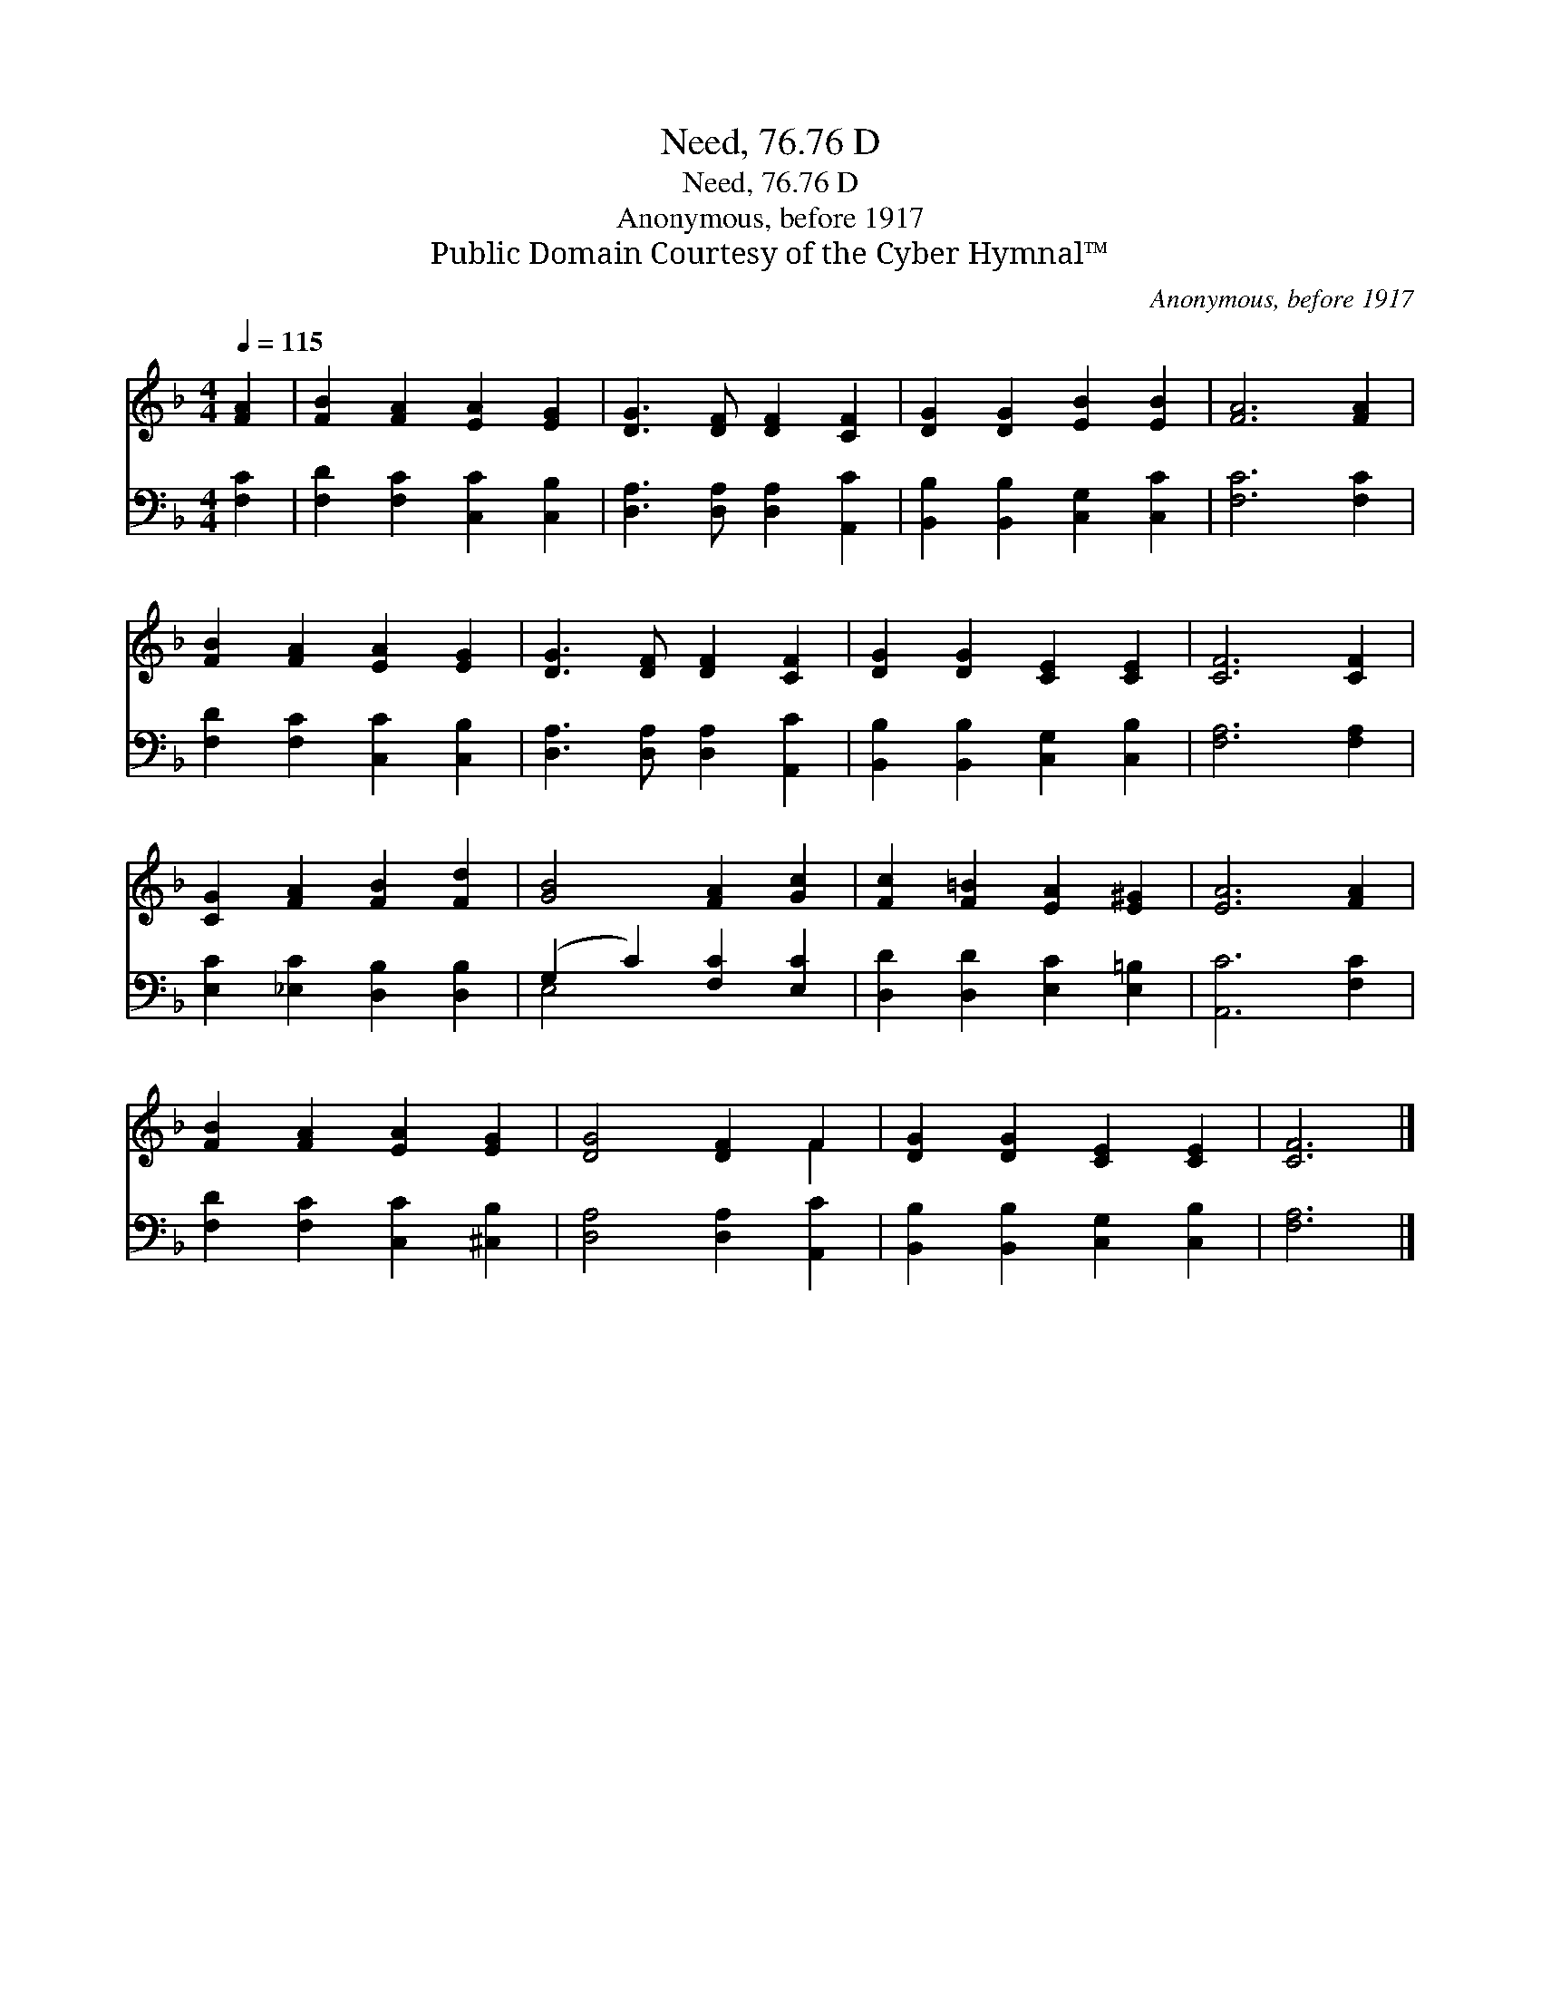 X:1
T:Need, 76.76 D
T:Need, 76.76 D
T:Anonymous, before 1917
T:Public Domain Courtesy of the Cyber Hymnal™
C:Anonymous, before 1917
Z:Public Domain
Z:Courtesy of the Cyber Hymnal™
%%score ( 1 2 ) ( 3 4 )
L:1/8
Q:1/4=115
M:4/4
K:F
V:1 treble 
V:2 treble 
V:3 bass 
V:4 bass 
V:1
 [FA]2 | [FB]2 [FA]2 [EA]2 [EG]2 | [DG]3 [DF] [DF]2 [CF]2 | [DG]2 [DG]2 [EB]2 [EB]2 | [FA]6 [FA]2 | %5
 [FB]2 [FA]2 [EA]2 [EG]2 | [DG]3 [DF] [DF]2 [CF]2 | [DG]2 [DG]2 [CE]2 [CE]2 | [CF]6 [CF]2 | %9
 [CG]2 [FA]2 [FB]2 [Fd]2 | [GB]4 [FA]2 [Gc]2 | [Fc]2 [F=B]2 [EA]2 [E^G]2 | [EA]6 [FA]2 | %13
 [FB]2 [FA]2 [EA]2 [EG]2 | [DG]4 [DF]2 F2 | [DG]2 [DG]2 [CE]2 [CE]2 | [CF]6 |] %17
V:2
 x2 | x8 | x8 | x8 | x8 | x8 | x8 | x8 | x8 | x8 | x8 | x8 | x8 | x8 | x6 F2 | x8 | x6 |] %17
V:3
 [F,C]2 | [F,D]2 [F,C]2 [C,C]2 [C,B,]2 | [D,A,]3 [D,A,] [D,A,]2 [A,,C]2 | %3
 [B,,B,]2 [B,,B,]2 [C,G,]2 [C,C]2 | [F,C]6 [F,C]2 | [F,D]2 [F,C]2 [C,C]2 [C,B,]2 | %6
 [D,A,]3 [D,A,] [D,A,]2 [A,,C]2 | [B,,B,]2 [B,,B,]2 [C,G,]2 [C,B,]2 | [F,A,]6 [F,A,]2 | %9
 [E,C]2 [_E,C]2 [D,B,]2 [D,B,]2 | (G,2 C2) [F,C]2 [E,C]2 | [D,D]2 [D,D]2 [E,C]2 [E,=B,]2 | %12
 [A,,C]6 [F,C]2 | [F,D]2 [F,C]2 [C,C]2 [^C,B,]2 | [D,A,]4 [D,A,]2 [A,,C]2 | %15
 [B,,B,]2 [B,,B,]2 [C,G,]2 [C,B,]2 | [F,A,]6 |] %17
V:4
 x2 | x8 | x8 | x8 | x8 | x8 | x8 | x8 | x8 | x8 | E,4 x4 | x8 | x8 | x8 | x8 | x8 | x6 |] %17

